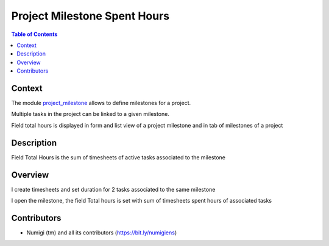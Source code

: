 Project Milestone Spent Hours
=================================

.. contents:: Table of Contents

Context
-------
The module `project_milestone <https://github.com/OCA/project/tree/12.0/project_milestone>`_ allows to define milestones for a project.

Multiple tasks in the project can be linked to a given milestone.

Field total hours is displayed in form and list view of a project milestone and in tab of milestones of a project

Description
-----------
Field Total Hours is the sum of timesheets of active tasks associated to the milestone

Overview
--------

I create timesheets and set duration for 2 tasks associated to the same milestone

.. image:: static/description/task1.png

.. image:: static/description/task2.png

I open the milestone, the field Total hours is set with sum of timesheets spent hours of associated tasks

.. image:: static/description/milestone.png


Contributors
------------
* Numigi (tm) and all its contributors (https://bit.ly/numigiens)
